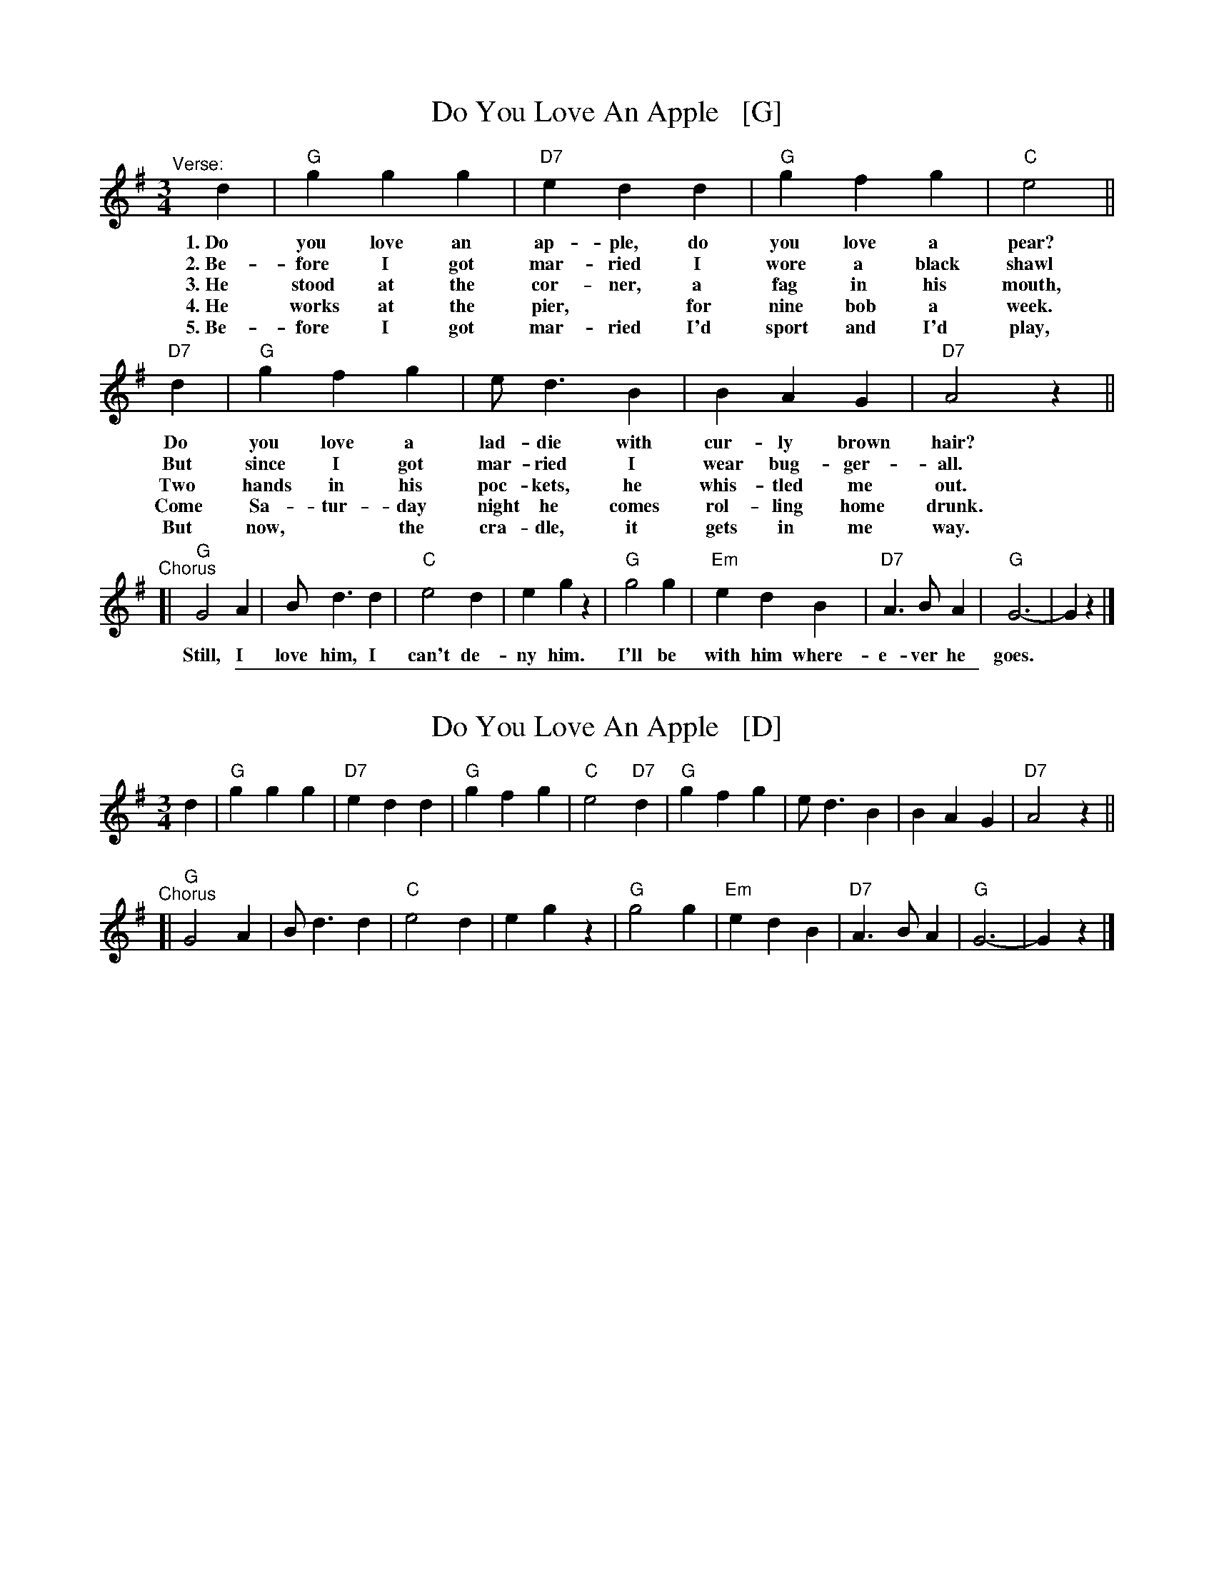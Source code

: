 
X: 1
T: Do You Love An Apple   [G]
R: waltz
S: https://thesession.org/tunes/10521 2023-1-30
M: 3/4
L: 1/8
K: G
"^Verse:"[|]\
d2 | "G"g2 g2 g2 | "D7"e2 d2 d2 | "G"g2 f2 g2 | "C"e4 ||
w: 1.~Do you love an ap-ple, do you love a pear?
w: 2.~Be-fore I got mar-ried I wore a black shawl
w: 3.~He stood at the cor-ner, a fag in his mouth,
w: 4.~He works at the pier,* for nine bob a week.
w: 5.~Be-fore I got mar-ried I'd sport and I'd play,
"D7"d2 | "G"g2 f2 g2 | e d3 B2 | B2 A2 G2 | "D7"A4 z2 ||
w: Do you love a lad-die with cur-ly brown hair?
w: But since I got mar-ried I wear bug-ger-all.
w: Two hands in his poc-kets, he whis-tled me out.
w: Come Sa-tur-day night he comes rol-ling home drunk.
w: But now,* the cra-dle, it gets in me way.
%
"^Chorus"\
[| "G"G4 A2 | B d3 d2 | "C"e4 d2 | e2 g2 z2 | "G"g4 g2 | "Em"e2 d2 B2 | "D7"A3 B A2 | "G"G6-| G2 z2 |]
w: Still, I love him, I can't de-ny him. I'll be with him where-e-ver he goes.

%%sep 1 1 500

X: 1
T: Do You Love An Apple   [D]
R: waltz
S: https://thesession.org/tunes/10521 2023-1-30
M: 3/4
L: 1/8
K: G
d2 |\
"G"g2 g2 g2 | "D7"e2 d2 d2 | "G"g2 f2 g2 | "C"e4 "D7"d2 |\
"G"g2 f2 g2 | e d3 B2 | B2 A2 G2 | "D7"A4 z2 ||
"^Chorus"[|\
"G"G4 A2 | B d3 d2 | "C"e4 d2 | e2 g2 z2 |\
"G"g4 g2 | "Em"e2 d2 B2 | "D7"A3 B A2 | "G"G6-| G2 z2 |]

